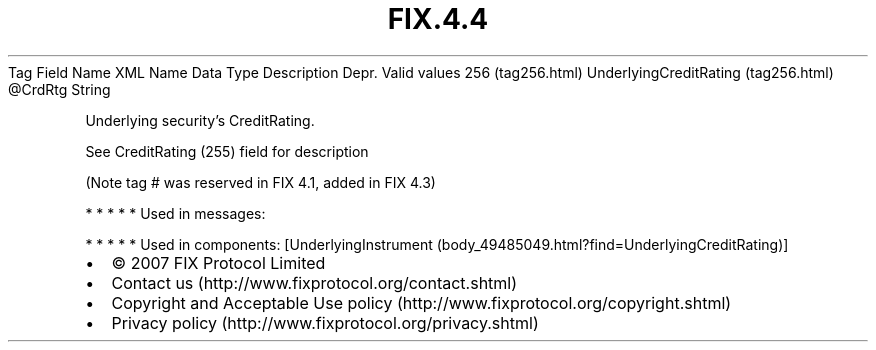 .TH FIX.4.4 "" "" "Tag #256"
Tag
Field Name
XML Name
Data Type
Description
Depr.
Valid values
256 (tag256.html)
UnderlyingCreditRating (tag256.html)
\@CrdRtg
String
.PP
Underlying security’s CreditRating.
.PP
See CreditRating (255) field for description
.PP
(Note tag # was reserved in FIX 4.1, added in FIX 4.3)
.PP
   *   *   *   *   *
Used in messages:
.PP
   *   *   *   *   *
Used in components:
[UnderlyingInstrument (body_49485049.html?find=UnderlyingCreditRating)]

.PD 0
.P
.PD

.PP
.PP
.IP \[bu] 2
© 2007 FIX Protocol Limited
.IP \[bu] 2
Contact us (http://www.fixprotocol.org/contact.shtml)
.IP \[bu] 2
Copyright and Acceptable Use policy (http://www.fixprotocol.org/copyright.shtml)
.IP \[bu] 2
Privacy policy (http://www.fixprotocol.org/privacy.shtml)
